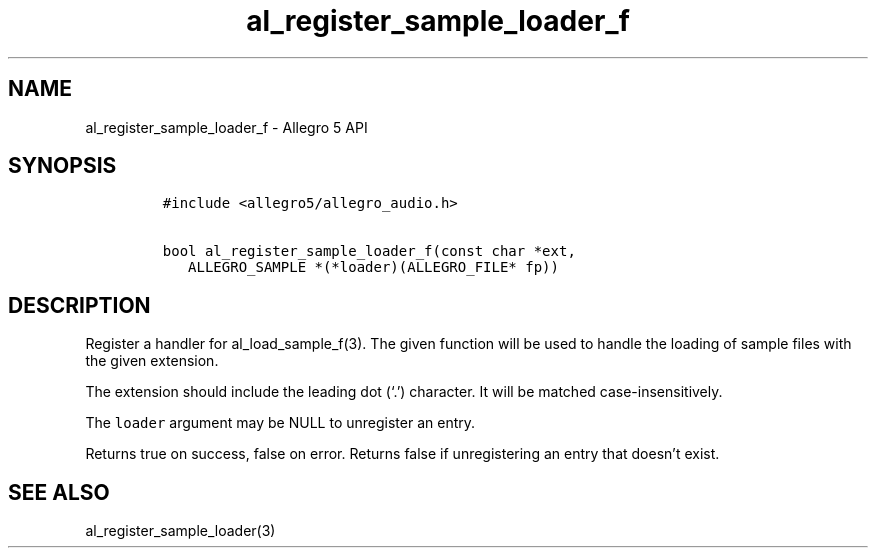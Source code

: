 .\" Automatically generated by Pandoc 2.11.4
.\"
.TH "al_register_sample_loader_f" "3" "" "Allegro reference manual" ""
.hy
.SH NAME
.PP
al_register_sample_loader_f - Allegro 5 API
.SH SYNOPSIS
.IP
.nf
\f[C]
#include <allegro5/allegro_audio.h>

bool al_register_sample_loader_f(const char *ext,
   ALLEGRO_SAMPLE *(*loader)(ALLEGRO_FILE* fp))
\f[R]
.fi
.SH DESCRIPTION
.PP
Register a handler for al_load_sample_f(3).
The given function will be used to handle the loading of sample files
with the given extension.
.PP
The extension should include the leading dot (`.') character.
It will be matched case-insensitively.
.PP
The \f[C]loader\f[R] argument may be NULL to unregister an entry.
.PP
Returns true on success, false on error.
Returns false if unregistering an entry that doesn\[cq]t exist.
.SH SEE ALSO
.PP
al_register_sample_loader(3)
